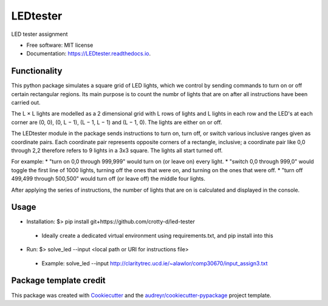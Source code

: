 =========
LEDtester
=========


.. image:: https://img.shields.io/pypi/v/LEDtester.svg
        :target: https://pypi.python.org/pypi/LEDtester

.. image:: https://img.shields.io/travis/crotty-d/LEDtester.svg
        :target: https://travis-ci.org/crotty-d/LEDtester

.. image:: https://readthedocs.org/projects/LEDtester/badge/?version=latest
        :target: https://LEDtester.readthedocs.io/en/latest/?badge=latest
        :alt: Documentation Status




LED tester assignment


* Free software: MIT license
* Documentation: https://LEDtester.readthedocs.io.


Functionality
-------------

This python package simulates a square grid of LED lights, which we control by sending commands to turn on or off certain rectangular regions. Its main purpose is to count the numbr of lights that are on after all instructions have been carried out.

The L × L lights are modelled as a 2 dimensional grid with L rows of lights and L lights in each row and the LED's at each corner are (0, 0), (0, L − 1), (L − 1, L − 1) and (L − 1, 0). The lights are either on or off.

The LEDtester module in the package sends instructions to turn on, turn off, or switch various inclusive ranges given as coordinate pairs. Each coordinate pair represents opposite corners of a rectangle, inclusive; a coordinate pair like 0,0 through 2,2 therefore refers to 9 lights in a 3x3 square. The lights all start turned off.

For example:
* "turn on 0,0 through 999,999" would turn on (or leave on) every light.
* "switch 0,0 through 999,0" would toggle the first line of 1000 lights, turning
off the ones that were on, and turning on the ones that were off.
* "turn off 499,499 through 500,500" would turn off (or leave off) the middle
four lights.

After applying the series of instructions, the number of lights that are on is calculated and displayed in the console.

Usage
-----
* Installation: $> pip install git+https://github.com/crotty-d/led-tester
 * Ideally create  a dedicated virtual environment using requirements.txt, and pip install into this

* Run: $> solve_led --input <local path or URI for instructions file>
 * Example: solve_led --input http://claritytrec.ucd.ie/~alawlor/comp30670/input_assign3.txt


Package template credit
-----------------------

This package was created with Cookiecutter_ and the `audreyr/cookiecutter-pypackage`_ project template.

.. _Cookiecutter: https://github.com/audreyr/cookiecutter
.. _`audreyr/cookiecutter-pypackage`: https://github.com/audreyr/cookiecutter-pypackage
